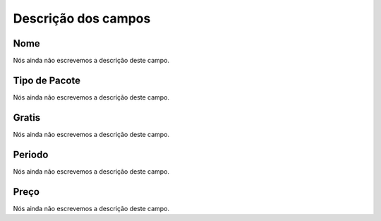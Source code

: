 .. _offer-menu-list:

**********************
Descrição dos campos
**********************



.. _offer-label:

Nome
""""

Nós ainda não escrevemos a descrição deste campo.




.. _offer-packagetype:

Tipo de Pacote
""""""""""""""

Nós ainda não escrevemos a descrição deste campo.




.. _offer-freetimetocall:

Gratis
""""""

Nós ainda não escrevemos a descrição deste campo.




.. _offer-billingtype:

Periodo
"""""""

Nós ainda não escrevemos a descrição deste campo.




.. _offer-price:

Preço
""""""

Nós ainda não escrevemos a descrição deste campo.



